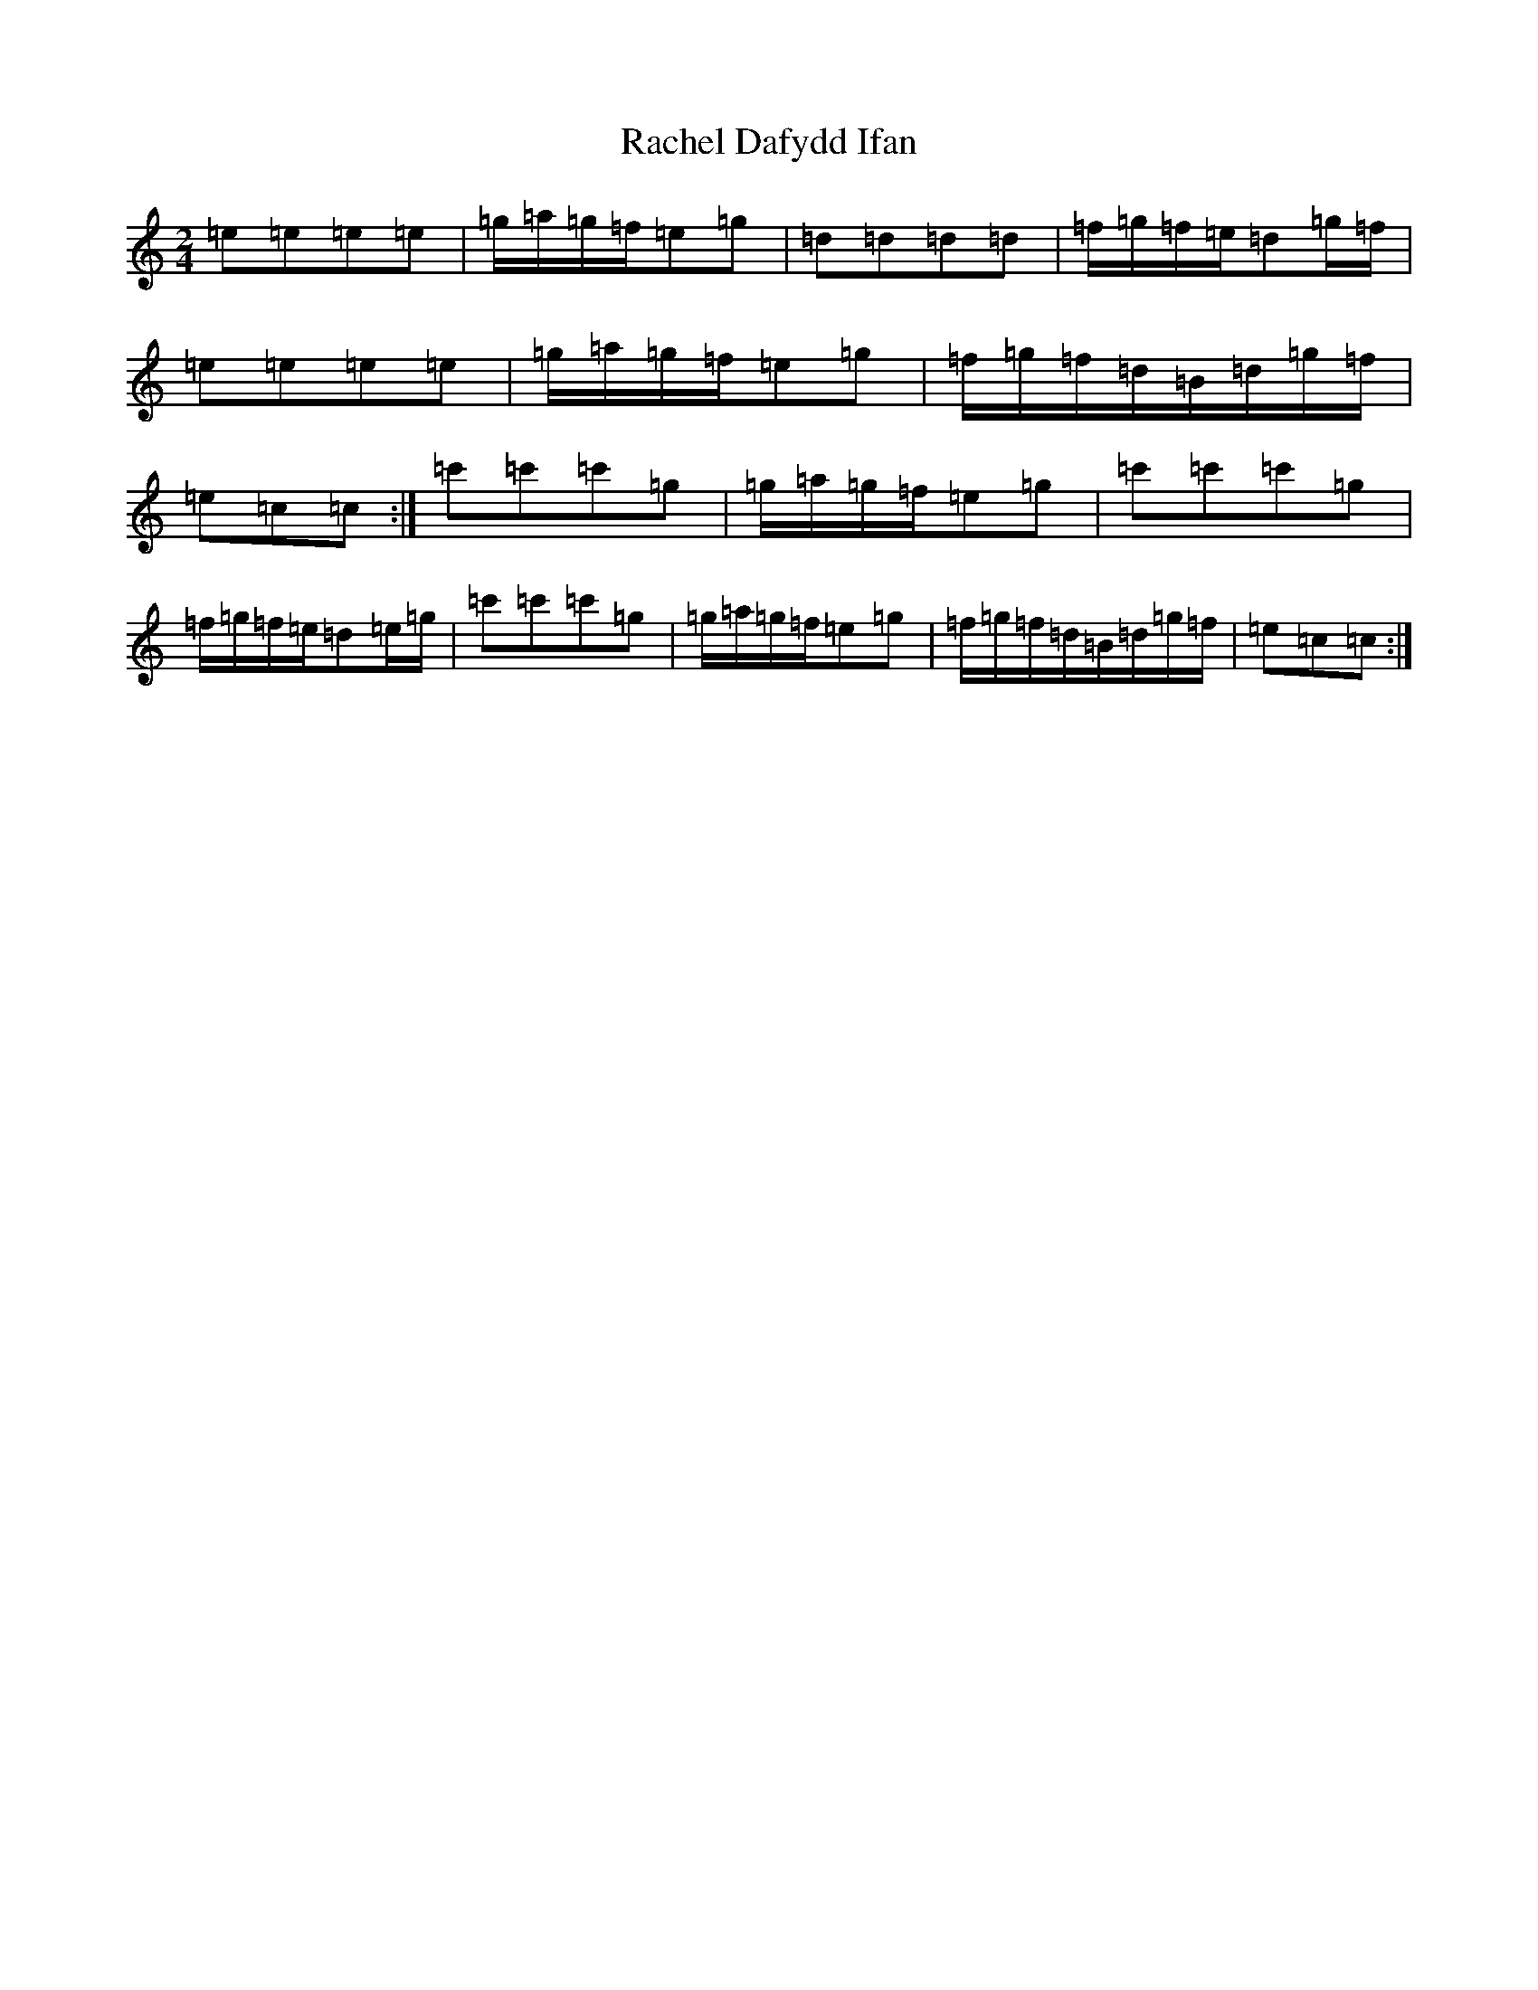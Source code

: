 X: 17637
T: Rachel Dafydd Ifan
S: https://thesession.org/tunes/8053#setting19278
Z: A Major
R: polka
M: 2/4
L: 1/8
K: C Major
=e=e=e=e|=g/2=a/2=g/2=f/2=e=g|=d=d=d=d|=f/2=g/2=f/2=e/2=d=g/2=f/2|=e=e=e=e|=g/2=a/2=g/2=f/2=e=g|=f/2=g/2=f/2=d/2=B/2=d/2=g/2=f/2|=e=c=c:|=c'=c'=c'=g|=g/2=a/2=g/2=f/2=e=g|=c'=c'=c'=g|=f/2=g/2=f/2=e/2=d=e/2=g/2|=c'=c'=c'=g|=g/2=a/2=g/2=f/2=e=g|=f/2=g/2=f/2=d/2=B/2=d/2=g/2=f/2|=e=c=c:|
